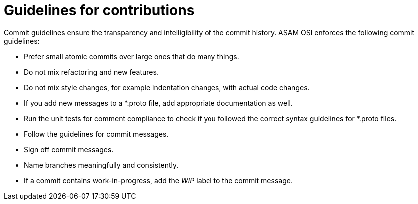 = Guidelines for contributions

Commit guidelines ensure the transparency and intelligibility of the commit history.
ASAM OSI enforces the following commit guidelines:

- Prefer small atomic commits over large ones that do many things.
- Do not mix refactoring and new features.
- Do not mix style changes, for example indentation changes, with actual code changes.
- If you add new messages to a *.proto file, add appropriate documentation as well.
- Run the unit tests for comment compliance to check if you followed the correct syntax guidelines for *.proto files.
- Follow the guidelines for commit messages.
- Sign off commit messages.
- Name branches meaningfully and consistently.
- If a commit contains work-in-progress, add the _WIP_ label to the commit message.
